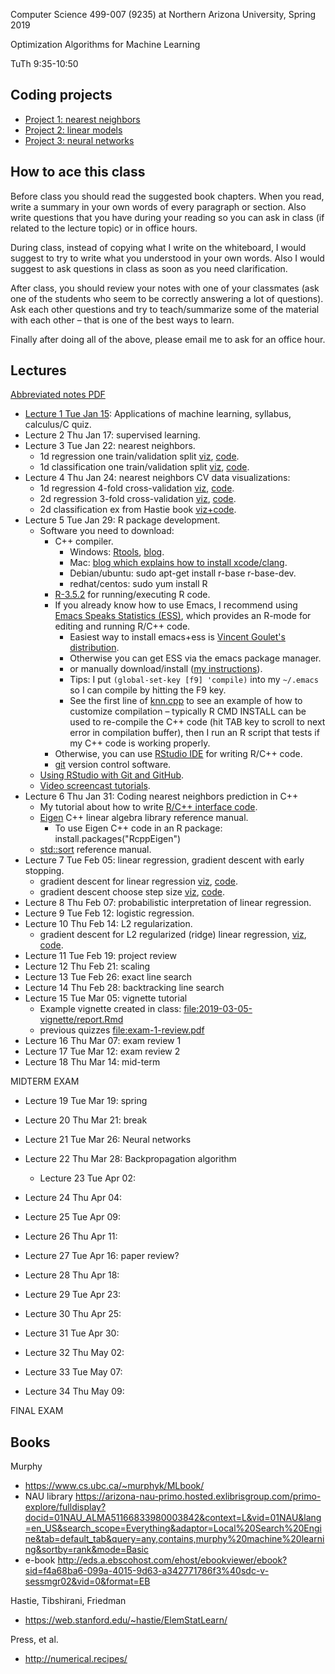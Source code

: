 Computer Science 499-007 (9235) at Northern Arizona University, Spring 2019

Optimization Algorithms for Machine Learning

TuTh 9:35-10:50

** Coding projects

- [[file:project-1-nearest-neighbors.org][Project 1: nearest neighbors]]
- [[file:project-2-linear-models.org][Project 2: linear models]]
- [[file:project-3-neural-networks.org][Project 3: neural networks]]

** How to ace this class

Before class you should read the suggested book chapters. When you read, write a summary in your own words of every paragraph or section. Also write questions that you have during your reading so you can ask in class (if related to the lecture topic) or in office hours.

During class, instead of copying what I write on the whiteboard, I would suggest to try to write what you understood in your own words. Also I would suggest to ask questions in class as soon as you need clarification.

After class, you should review your notes with one of your classmates (ask one of the students who seem to be correctly answering a lot of questions). Ask each other questions and try to teach/summarize some of the material with each other -- that is one of the best ways to learn.

Finally after doing all of the above, please email me to ask for an office hour.

** Lectures
[[https://github.com/tdhock/cs499-spring2019/raw/master/notes.pdf][Abbreviated notes PDF]]
- [[file:2019-01-15-applications/][Lecture 1 Tue Jan 15]]: Applications of
  machine learning, syllabus, calculus/C quiz.
- Lecture 2 Thu Jan 17: supervised learning.
- Lecture 3 Tue Jan 22: nearest neighbors.
  - 1d regression one train/validation split [[http://bl.ocks.org/tdhock/raw/c2eee6069c806f42a0f539e08e19787a/][viz]], [[file:2019-01-17-nearest-neighbors/viz.R][code]].
  - 1d classification one train/validation split [[http://bl.ocks.org/tdhock/raw/4ae012435fbbcb1d41a6219f3f47756e/][viz]], [[file:2019-01-17-nearest-neighbors/viz-class-1d.R][code]].
- Lecture 4 Thu Jan 24: nearest neighbors CV data visualizations:
  - 1d regression 4-fold cross-validation [[http://bl.ocks.org/tdhock/raw/ead4b9d3ea8f8d670ec2259382d3cc3c/][viz]], [[file:2019-01-17-nearest-neighbors/viz-4folds.R][code]].
  - 2d regression 3-fold cross-validation [[http://bl.ocks.org/tdhock/raw/b966942e93269d8e764f9e1005e13275/][viz]], [[file:2019-01-17-nearest-neighbors/viz-ozone.R][code]].
  - 2d classification ex from Hastie book [[http://members.cbio.mines-paristech.fr/~thocking/animint2-manual/Ch10-nearest-neighbors.html][viz+code]].
- Lecture 5 Tue Jan 29: R package development.
  - Software you need to download:
    - C++ compiler.
      - Windows: [[https://cloud.r-project.org/bin/windows/Rtools/][Rtools]], [[http://thecoatlessprofessor.com/programming/installing-rtools-for-compiled-code-via-rcpp/][blog]].
      - Mac: [[https://thecoatlessprofessor.com/programming/r-compiler-tools-for-rcpp-on-macos/][blog which explains how to install xcode/clang]].
      - Debian/ubuntu: sudo apt-get install r-base r-base-dev.
      - redhat/centos: sudo yum install R
    - [[https://cloud.r-project.org/][R-3.5.2]] for running/executing R code.
    - If you already know how to use Emacs, I recommend using [[http://ess.r-project.org/][Emacs
      Speaks Statistics (ESS)]], which provides an R-mode for editing
      and running R/C++ code.
      - Easiest way to install emacs+ess is [[https://vigou3.gitlab.io/emacs-modified-windows/][Vincent Goulet's distribution]].
      - Otherwise you can get ESS via the emacs package manager.
      - or manually download/install ([[http://members.cbio.mines-paristech.fr/~thocking/primer.html][my instructions]]).
      - Tips: I put =(global-set-key [f9] 'compile)= into my
        =~/.emacs= so I can compile by hitting the F9 key.
      - See the first line of [[file:2019-01-29-nearest-neighbors-code/nearestNeighbors/src/knn.cpp][knn.cpp]] to see an example of how to
        customize compilation -- typically R CMD INSTALL can be used
        to re-compile the C++ code (hit TAB key to scroll to next
        error in compilation buffer), then I run an R script that
        tests if my C++ code is working properly.
    - Otherwise, you can use [[https://www.rstudio.com/products/rstudio/download/][RStudio IDE]] for writing R/C++ code.
    - [[https://git-scm.com/downloads][git]] version control software.
  - [[https://happygitwithr.com/rstudio-git-github.html][Using RStudio with Git and GitHub]].
  - [[https://www.youtube.com/watch?v=QCj8NFUjzos&list=PLwc48KSH3D1OkObQ22NHbFwEzof2CguJJ][Video screencast tutorials]].
- Lecture 6 Thu Jan 31: Coding nearest neighbors prediction in C++
  - My tutorial about how to write [[file:2019-01-29-nearest-neighbors-code/README.org][R/C++ interface code]].
  - [[http://eigen.tuxfamily.org/dox/group__TutorialMapClass.html][Eigen]] C++ linear algebra library reference manual.
    - To use Eigen C++ code in an R package: install.packages("RcppEigen")
  - [[https://en.cppreference.com/w/cpp/algorithm/sort][std::sort]] reference manual.
- Lecture 7 Tue Feb 05: linear regression, gradient descent with early stopping.
  - gradient descent for linear regression [[http://bl.ocks.org/tdhock/raw/fc2719c42196959b2239d82f9d444fe0/][viz]], [[file:2019-02-05-linear-regression/viz.R][code]].
  - gradient descent choose step size [[http://bl.ocks.org/tdhock/raw/0106fdf9c239ab0ff7b49b90c0b654c4/][viz]], [[file:2019-02-05-linear-regression/viz.step.size.R][code]].
- Lecture 8 Thu Feb 07: probabilistic interpretation of linear regression.
- Lecture 9 Tue Feb 12: logistic regression.
- Lecture 10 Thu Feb 14: L2 regularization.
  - gradient descent for L2 regularized (ridge) linear regression,
    [[http://bl.ocks.org/tdhock/raw/c003753d46b9b84e5de1bc612786df9d/][viz]], [[file:2019-02-14-L2-regularization/viz.R][code]].
- Lecture 11 Tue Feb 19: project review
- Lecture 12 Thu Feb 21: scaling
- Lecture 13 Tue Feb 26: exact line search
- Lecture 14 Thu Feb 28: backtracking line search
- Lecture 15 Tue Mar 05: vignette tutorial
  - Example vignette created in class: [[file:2019-03-05-vignette/report.Rmd]]
  - previous quizzes [[file:exam-1-review.pdf]]
- Lecture 16 Thu Mar 07: exam review 1
- Lecture 17 Tue Mar 12: exam review 2
- Lecture 18 Thu Mar 14: mid-term

MIDTERM EXAM

- Lecture 19 Tue Mar 19: spring
- Lecture 20 Thu Mar 21: break
- Lecture 21 Tue Mar 26: Neural networks
- Lecture 22 Thu Mar 28: Backpropagation algorithm
 - Lecture 23 Tue Apr 02: 
- Lecture 24 Thu Apr 04: 
- Lecture 25 Tue Apr 09: 
- Lecture 26 Thu Apr 11: 

- Lecture 27 Tue Apr 16: paper review?
- Lecture 28 Thu Apr 18: 
- Lecture 29 Tue Apr 23: 
- Lecture 30 Thu Apr 25: 
- Lecture 31 Tue Apr 30: 
- Lecture 32 Thu May 02:
- Lecture 33 Tue May 07:
- Lecture 34 Thu May 09:

FINAL EXAM 

** Books

Murphy
- https://www.cs.ubc.ca/~murphyk/MLbook/
- NAU library https://arizona-nau-primo.hosted.exlibrisgroup.com/primo-explore/fulldisplay?docid=01NAU_ALMA51166833980003842&context=L&vid=01NAU&lang=en_US&search_scope=Everything&adaptor=Local%20Search%20Engine&tab=default_tab&query=any,contains,murphy%20machine%20learning&sortby=rank&mode=Basic
- e-book http://eds.a.ebscohost.com/ehost/ebookviewer/ebook?sid=f4a68ba6-099a-4015-9d63-a342771786f3%40sdc-v-sessmgr02&vid=0&format=EB

Hastie, Tibshirani, Friedman
- https://web.stanford.edu/~hastie/ElemStatLearn/

Press, et al.
- http://numerical.recipes/
